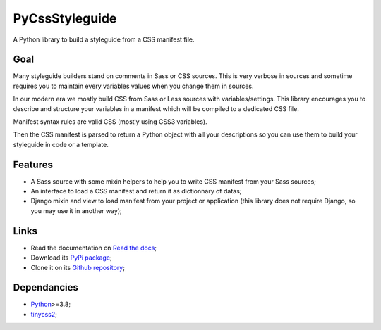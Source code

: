 .. _Python: https://www.python.org/
.. _tinycss2: https://github.com/Kozea/tinycss2

PyCssStyleguide
===============

A Python library to build a styleguide from a CSS manifest file.

Goal
****

Many styleguide builders stand on comments in Sass or CSS sources. This is very verbose
in sources and sometime requires you to maintain every variables values when you change
them in sources.

In our modern era we mostly build CSS from Sass or Less sources with
variables/settings. This library encourages you to describe and structure your variables
in a manifest which will be compiled to a dedicated CSS file.

Manifest syntax rules are valid CSS (mostly using CSS3 variables).

Then the CSS manifest is parsed to return a Python object with all your descriptions so
you can use them to build your styleguide in code or a template.

Features
********

* A Sass source with some mixin helpers to help you to write CSS manifest from your
  Sass sources;
* An interface to load a CSS manifest and return it as dictionnary of datas;
* Django mixin and view to load manifest from your project or application (this library
  does not require Django, so you may use it in another way);

Links
*****

* Read the documentation on `Read the docs <https://pycssstyleguide.readthedocs.io/>`_;
* Download its `PyPi package <http://pypi.python.org/pypi/py-css-styleguide>`_;
* Clone it on its `Github repository <https://github.com/sveetch/py-css-styleguide>`_;

Dependancies
************

* `Python`_>=3.8;
* `tinycss2`_;
